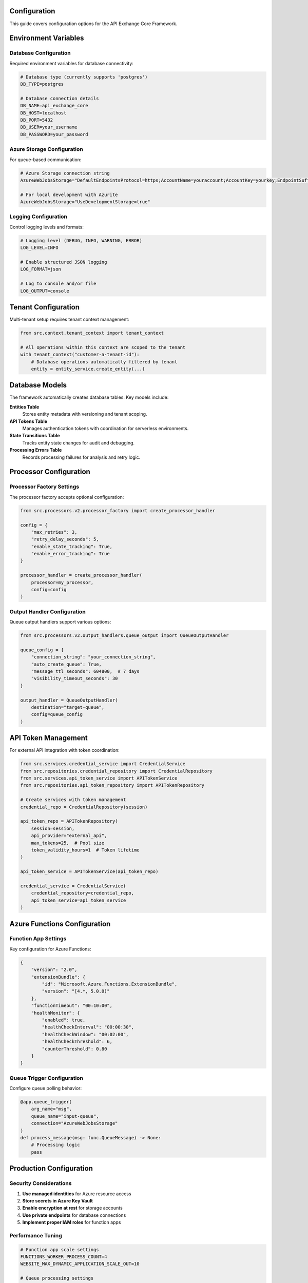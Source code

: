 Configuration
=============

This guide covers configuration options for the API Exchange Core Framework.

Environment Variables
=====================

Database Configuration
----------------------

Required environment variables for database connectivity:

.. code-block:: bash

   # Database type (currently supports 'postgres')
   DB_TYPE=postgres
   
   # Database connection details
   DB_NAME=api_exchange_core
   DB_HOST=localhost
   DB_PORT=5432
   DB_USER=your_username
   DB_PASSWORD=your_password

Azure Storage Configuration
---------------------------

For queue-based communication:

.. code-block:: bash

   # Azure Storage connection string
   AzureWebJobsStorage="DefaultEndpointsProtocol=https;AccountName=youraccount;AccountKey=yourkey;EndpointSuffix=core.windows.net"
   
   # For local development with Azurite
   AzureWebJobsStorage="UseDevelopmentStorage=true"

Logging Configuration
--------------------

Control logging levels and formats:

.. code-block:: bash

   # Logging level (DEBUG, INFO, WARNING, ERROR)
   LOG_LEVEL=INFO
   
   # Enable structured JSON logging
   LOG_FORMAT=json
   
   # Log to console and/or file
   LOG_OUTPUT=console

Tenant Configuration
===================

Multi-tenant setup requires tenant context management:

.. code-block:: python

   from src.context.tenant_context import tenant_context
   
   # All operations within this context are scoped to the tenant
   with tenant_context("customer-a-tenant-id"):
       # Database operations automatically filtered by tenant
       entity = entity_service.create_entity(...)

Database Models
===============

The framework automatically creates database tables. Key models include:

**Entities Table**
   Stores entity metadata with versioning and tenant scoping.

**API Tokens Table**
   Manages authentication tokens with coordination for serverless environments.

**State Transitions Table**
   Tracks entity state changes for audit and debugging.

**Processing Errors Table**
   Records processing failures for analysis and retry logic.

Processor Configuration
======================

Processor Factory Settings
--------------------------

The processor factory accepts optional configuration:

.. code-block:: python

   from src.processors.v2.processor_factory import create_processor_handler
   
   config = {
       "max_retries": 3,
       "retry_delay_seconds": 5,
       "enable_state_tracking": True,
       "enable_error_tracking": True
   }
   
   processor_handler = create_processor_handler(
       processor=my_processor,
       config=config
   )

Output Handler Configuration
---------------------------

Queue output handlers support various options:

.. code-block:: python

   from src.processors.v2.output_handlers.queue_output import QueueOutputHandler
   
   queue_config = {
       "connection_string": "your_connection_string",
       "auto_create_queue": True,
       "message_ttl_seconds": 604800,  # 7 days
       "visibility_timeout_seconds": 30
   }
   
   output_handler = QueueOutputHandler(
       destination="target-queue",
       config=queue_config
   )

API Token Management
===================

For external API integration with token coordination:

.. code-block:: python

   from src.services.credential_service import CredentialService
   from src.repositories.credential_repository import CredentialRepository
   from src.services.api_token_service import APITokenService
   from src.repositories.api_token_repository import APITokenRepository
   
   # Create services with token management
   credential_repo = CredentialRepository(session)
   
   api_token_repo = APITokenRepository(
       session=session,
       api_provider="external_api",
       max_tokens=25,  # Pool size
       token_validity_hours=1  # Token lifetime
   )
   
   api_token_service = APITokenService(api_token_repo)
   
   credential_service = CredentialService(
       credential_repository=credential_repo,
       api_token_service=api_token_service
   )

Azure Functions Configuration
============================

Function App Settings
---------------------

Key configuration for Azure Functions:

.. code-block:: json

   {
       "version": "2.0",
       "extensionBundle": {
           "id": "Microsoft.Azure.Functions.ExtensionBundle",
           "version": "[4.*, 5.0.0)"
       },
       "functionTimeout": "00:10:00",
       "healthMonitor": {
           "enabled": true,
           "healthCheckInterval": "00:00:30",
           "healthCheckWindow": "00:02:00",
           "healthCheckThreshold": 6,
           "counterThreshold": 0.80
       }
   }

Queue Trigger Configuration
--------------------------

Configure queue polling behavior:

.. code-block:: python

   @app.queue_trigger(
       arg_name="msg", 
       queue_name="input-queue",
       connection="AzureWebJobsStorage"
   )
   def process_message(msg: func.QueueMessage) -> None:
       # Processing logic
       pass

Production Configuration
=======================

Security Considerations
----------------------

1. **Use managed identities** for Azure resource access
2. **Store secrets in Azure Key Vault**
3. **Enable encryption at rest** for storage accounts
4. **Use private endpoints** for database connections
5. **Implement proper IAM roles** for function apps

Performance Tuning
------------------

.. code-block:: bash

   # Function app scale settings
   FUNCTIONS_WORKER_PROCESS_COUNT=4
   WEBSITE_MAX_DYNAMIC_APPLICATION_SCALE_OUT=10
   
   # Queue processing settings
   AzureFunctionsJobHost__queues__batchSize=16
   AzureFunctionsJobHost__queues__maxDequeueCount=5
   AzureFunctionsJobHost__queues__maxPollingInterval=00:00:30

Monitoring Configuration
-----------------------

Application Insights integration:

.. code-block:: bash

   # Application Insights connection string
   APPLICATIONINSIGHTS_CONNECTION_STRING="InstrumentationKey=your-key;IngestionEndpoint=https://region.in.applicationinsights.azure.com/"
   
   # Enable detailed telemetry
   APPINSIGHTS_INSTRUMENTATIONKEY=your-instrumentation-key
   APPINSIGHTS_PROFILERFEATURE_VERSION=1.0.0
   APPINSIGHTS_SNAPSHOTFEATURE_VERSION=1.0.0

Configuration Validation
========================

The framework validates configuration on startup:

.. code-block:: python

   from src.db.db_config import DatabaseConfig
   from pydantic import ValidationError
   
   try:
       db_config = DatabaseConfig(
           db_type="postgres",
           database=os.getenv("DB_NAME"),
           host=os.getenv("DB_HOST"),
           port=os.getenv("DB_PORT"),
           username=os.getenv("DB_USER"),
           password=os.getenv("DB_PASSWORD")
       )
   except ValidationError as e:
       print(f"Configuration error: {e}")

Development vs Production
========================

Development Configuration
-------------------------

.. code-block:: bash

   # Local development
   DB_HOST=localhost
   AzureWebJobsStorage="UseDevelopmentStorage=true"
   LOG_LEVEL=DEBUG
   LOG_FORMAT=text

Production Configuration
-----------------------

.. code-block:: bash

   # Production environment
   DB_HOST=prod-database.postgres.database.azure.com
   AzureWebJobsStorage="DefaultEndpointsProtocol=https;AccountName=prodaccount;..."
   LOG_LEVEL=INFO
   LOG_FORMAT=json